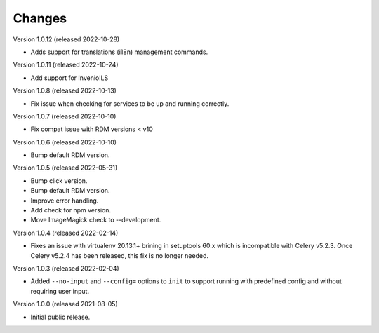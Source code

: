 ..
    Copyright (C) 2019-2022 CERN.
    Copyright (C) 2019-2021 Northwestern University.

    Invenio-Cli is free software; you can redistribute it and/or modify
    it under the terms of the MIT License; see LICENSE file for more details.

Changes
=======

Version 1.0.12 (released 2022-10-28)

- Adds support for translations (i18n) management commands.

Version 1.0.11 (released 2022-10-24)

- Add support for InvenioILS

Version 1.0.8 (released 2022-10-13)

- Fix issue when checking for services to be up
  and running correctly.

Version 1.0.7 (released 2022-10-10)

- Fix compat issue with RDM versions < v10

Version 1.0.6 (released 2022-10-10)

- Bump default RDM version.

Version 1.0.5 (released 2022-05-31)

- Bump click version.
- Bump default RDM version.
- Improve error handling.
- Add check for npm version.
- Move ImageMagick check to --development.

Version 1.0.4 (released 2022-02-14)

- Fixes an issue with virtualenv 20.13.1+ brining in setuptools 60.x which is
  incompatible with Celery v5.2.3. Once Celery v5.2.4 has been released, this
  fix is no longer needed.

Version 1.0.3 (released 2022-02-04)

- Added ``--no-input`` and ``--config=`` options to ``init`` to support running
  with predefined config and without requiring user input.

Version 1.0.0 (released 2021-08-05)

- Initial public release.
